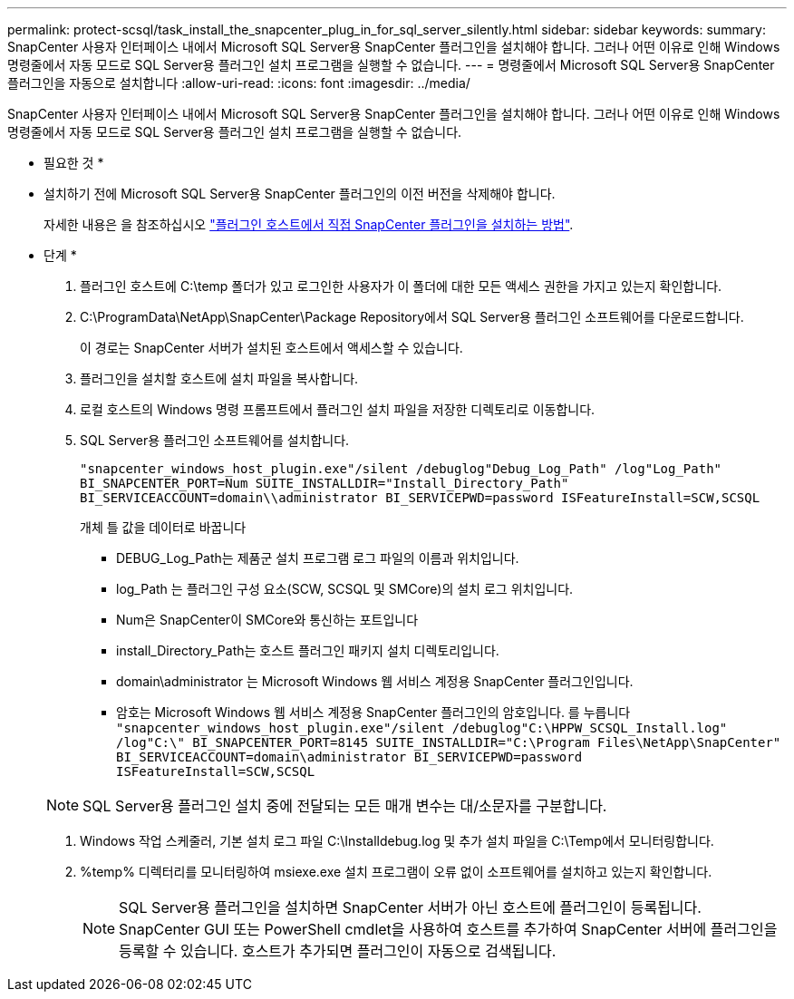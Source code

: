 ---
permalink: protect-scsql/task_install_the_snapcenter_plug_in_for_sql_server_silently.html 
sidebar: sidebar 
keywords:  
summary: SnapCenter 사용자 인터페이스 내에서 Microsoft SQL Server용 SnapCenter 플러그인을 설치해야 합니다. 그러나 어떤 이유로 인해 Windows 명령줄에서 자동 모드로 SQL Server용 플러그인 설치 프로그램을 실행할 수 없습니다. 
---
= 명령줄에서 Microsoft SQL Server용 SnapCenter 플러그인을 자동으로 설치합니다
:allow-uri-read: 
:icons: font
:imagesdir: ../media/


[role="lead"]
SnapCenter 사용자 인터페이스 내에서 Microsoft SQL Server용 SnapCenter 플러그인을 설치해야 합니다. 그러나 어떤 이유로 인해 Windows 명령줄에서 자동 모드로 SQL Server용 플러그인 설치 프로그램을 실행할 수 없습니다.

* 필요한 것 *

* 설치하기 전에 Microsoft SQL Server용 SnapCenter 플러그인의 이전 버전을 삭제해야 합니다.
+
자세한 내용은 을 참조하십시오 https://kb.netapp.com/Advice_and_Troubleshooting/Data_Protection_and_Security/SnapCenter/How_to_Install_a_SnapCenter_Plug-In_manually_and_directly_from_thePlug-In_Host["플러그인 호스트에서 직접 SnapCenter 플러그인을 설치하는 방법"^].



* 단계 *

. 플러그인 호스트에 C:\temp 폴더가 있고 로그인한 사용자가 이 폴더에 대한 모든 액세스 권한을 가지고 있는지 확인합니다.
. C:\ProgramData\NetApp\SnapCenter\Package Repository에서 SQL Server용 플러그인 소프트웨어를 다운로드합니다.
+
이 경로는 SnapCenter 서버가 설치된 호스트에서 액세스할 수 있습니다.

. 플러그인을 설치할 호스트에 설치 파일을 복사합니다.
. 로컬 호스트의 Windows 명령 프롬프트에서 플러그인 설치 파일을 저장한 디렉토리로 이동합니다.
. SQL Server용 플러그인 소프트웨어를 설치합니다.
+
`"snapcenter_windows_host_plugin.exe"/silent /debuglog"Debug_Log_Path" /log"Log_Path" BI_SNAPCENTER_PORT=Num SUITE_INSTALLDIR="Install_Directory_Path" BI_SERVICEACCOUNT=domain\\administrator BI_SERVICEPWD=password ISFeatureInstall=SCW,SCSQL`

+
개체 틀 값을 데이터로 바꿉니다

+
** DEBUG_Log_Path는 제품군 설치 프로그램 로그 파일의 이름과 위치입니다.
** log_Path 는 플러그인 구성 요소(SCW, SCSQL 및 SMCore)의 설치 로그 위치입니다.
** Num은 SnapCenter이 SMCore와 통신하는 포트입니다
** install_Directory_Path는 호스트 플러그인 패키지 설치 디렉토리입니다.
** domain\administrator 는 Microsoft Windows 웹 서비스 계정용 SnapCenter 플러그인입니다.
** 암호는 Microsoft Windows 웹 서비스 계정용 SnapCenter 플러그인의 암호입니다.
 를 누릅니다
`"snapcenter_windows_host_plugin.exe"/silent /debuglog"C:\HPPW_SCSQL_Install.log" /log"C:\" BI_SNAPCENTER_PORT=8145 SUITE_INSTALLDIR="C:\Program Files\NetApp\SnapCenter" BI_SERVICEACCOUNT=domain\administrator BI_SERVICEPWD=password ISFeatureInstall=SCW,SCSQL`


+

NOTE: SQL Server용 플러그인 설치 중에 전달되는 모든 매개 변수는 대/소문자를 구분합니다.

. Windows 작업 스케줄러, 기본 설치 로그 파일 C:\Installdebug.log 및 추가 설치 파일을 C:\Temp에서 모니터링합니다.
. %temp% 디렉터리를 모니터링하여 msiexe.exe 설치 프로그램이 오류 없이 소프트웨어를 설치하고 있는지 확인합니다.
+

NOTE: SQL Server용 플러그인을 설치하면 SnapCenter 서버가 아닌 호스트에 플러그인이 등록됩니다. SnapCenter GUI 또는 PowerShell cmdlet을 사용하여 호스트를 추가하여 SnapCenter 서버에 플러그인을 등록할 수 있습니다. 호스트가 추가되면 플러그인이 자동으로 검색됩니다.


